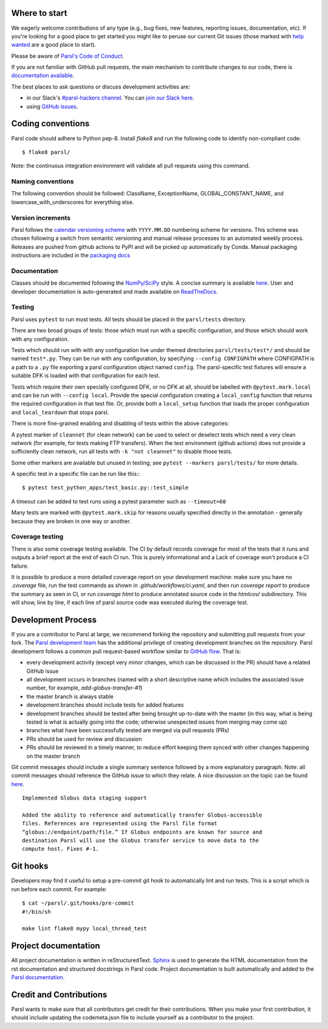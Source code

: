 Where to start
--------------

We eagerly welcome contributions of any type (e.g., bug fixes, new features, reporting issues, documentation, etc).  If you're looking for a good place to get started you might like to peruse our current Git issues (those marked with `help wanted <https://github.com/Parsl/parsl/labels/help%20wanted>`_ are a good place to start).

Please be aware of `Parsl's Code of Conduct <https://github.com/Parsl/parsl/blob/master/CODE_OF_CONDUCT.md>`_. 

If you are not familiar with GitHub pull requests, the main mechanism to contribute changes to our code, there is `documentation available  <https://opensource.com/article/19/7/create-pull-request-github>`_.

The best places to ask questions or discuss development activities are:

* in our Slack's `#parsl-hackers channel <https://parsl-project.slack.com/archives/C02P57G6NCB>`_. You can `join our Slack here <https://join.slack.com/t/parsl-project/shared_invite/zt-4xbquc5t-Ur65ZeVtUOX51Ts~GRN6_g>`_.

* using `GitHub issues <https://github.com/Parsl/parsl/issues>`_.


Coding conventions
------------------

Parsl code should adhere to Python pep-8.  Install `flake8` and run the following code to identify non-compliant code::

  $ flake8 parsl/

Note: the continuous integration environment will validate all pull requests using this command.

Naming conventions
==================

The following convention should be followed: ClassName, ExceptionName, GLOBAL_CONSTANT_NAME, and lowercase_with_underscores for everything else.

Version increments
==================

Parsl follows the `calendar versioning scheme <https://calver.org/#scheme>`_ with ``YYYY.MM.DD`` numbering scheme for versions.
This scheme was chosen following a switch from semantic versioning and manual release processes to an automated weekly process.
Releases are pushed from github actions to PyPI and will be picked up automatically by Conda.
Manual packaging instructions are included in the
`packaging docs <http://parsl.readthedocs.io/en/latest/devguide/packaging.html>`_

Documentation
==================

Classes should be documented following the `NumPy/SciPy <https://github.com/numpy/numpy/blob/master/doc/HOWTO_DOCUMENT.rst.txt>`_
style. A concise summary is available `here <http://sphinxcontrib-napoleon.readthedocs.io/en/latest/example_numpy.html>`_. User and developer documentation is auto-generated and made available on
`ReadTheDocs <https://parsl.readthedocs.io>`_.

Testing
=======

Parsl uses ``pytest`` to run most tests. All tests should be placed in
the ``parsl/tests`` directory.

There are two broad groups of tests: those which must run with a
specific configuration, and those which should work with any
configuration.

Tests which should run with with any configuration live under
themed directories ``parsl/tests/test*/`` and should be named ``test*.py``.
They can be run with any configuration, by specifying ``--config CONFIGPATH``
where CONFIGPATH is a path to a ``.py`` file exporting a parsl configuration
object named ``config``. The parsl-specific test fixtures will ensure
a suitable DFK is loaded with that configuration for each test.

Tests which require their own specially configured DFK, or no DFK at all,
should be labelled with ``@pytest.mark.local`` and can be run with
``--config local``.
Provide the special configuration creating a ``local_config`` function
that returns the required configuration in that test file.
Or, provide both a ``local_setup`` function that loads the proper configuration
and ``local_teardown`` that stops parsl.

There is more fine-grained enabling and disabling of tests within the
above categories:

A pytest marker of ``cleannet`` (for clean network) can be used to select
or deselect tests which need a very clean network (for example, for tests
making FTP transfers). When the test environment (github actions) does not
provide a sufficiently clean network, run all tests with ``-k "not cleannet"`` to
disable those tests.

Some other markers are available but unused in testing;
see ``pytest --markers parsl/tests/`` for more details.

A specific test in a specific file can be run like this:::

  $ pytest test_python_apps/test_basic.py::test_simple

A timeout can be added to test runs using a pytest parameter such as
``--timeout=60``

Many tests are marked with ``@pytest.mark.skip`` for reasons usually
specified directly in the annotation - generally because they are broken
in one way or another.


Coverage testing
================

There is also some coverage testing available. The CI by default records
coverage for most of the tests that it runs and outputs a brief report
at the end of each CI run. This is purely informational and a Lack of
coverage won't produce a CI failure.

It is possible to produce a more detailed coverage report on your
development machine: make sure you have no `.coverage` file, run the
test commands as shown in `.github/workflows/ci.yaml`, and then run
`coverage report` to produce the summary as seen in CI, or run
`coverage html` to produce annotated source code in the `htmlcov/`
subdirectory. This will show, line by line, if each line of parsl
source code was executed during the coverage test.

Development Process
-------------------

If you are a contributor to Parsl at large, we recommend forking the repository and submitting pull requests from your fork.
The `Parsl development team <https://github.com/orgs/Parsl/teams>`_ has the additional privilege of creating development branches on the repository.
Parsl development follows a common pull request-based workflow similar to `GitHub flow <http://scottchacon.com/2011/08/31/github-flow.html>`_. That is:

* every development activity (except very minor changes, which can be discussed in the PR) should have a related GitHub issue
* all development occurs in branches (named with a short descriptive name which includes the associated issue number, for example, `add-globus-transfer-#1`)
* the master branch is always stable
* development branches should include tests for added features
* development branches should be tested after being brought up-to-date with the master (in this way, what is being tested is what is actually going into the code; otherwise unexpected issues from merging may come up)
* branches what have been successfully tested are merged via pull requests (PRs)
* PRs should be used for review and discussion
* PRs should be reviewed in a timely manner, to reduce effort keeping them synced with other changes happening on the master branch

Git commit messages should include a single summary sentence followed by a more explanatory paragraph. Note: all commit messages should reference the GitHub issue to which they relate. A nice discussion on the topic can be found `here <https://chris.beams.io/posts/git-commit/>`_.
::
    Implemented Globus data staging support

    Added the ability to reference and automatically transfer Globus-accessible
    files. References are represented using the Parsl file format
    “globus://endpoint/path/file.” If Globus endpoints are known for source and
    destination Parsl will use the Globus transfer service to move data to the
    compute host. Fixes #-1.

Git hooks
---------

Developers may find it useful to setup a pre-commit git hook to automatically lint and run tests. This is a script which is run before each commit. For example::

    $ cat ~/parsl/.git/hooks/pre-commit
    #!/bin/sh

    make lint flake8 mypy local_thread_test

Project documentation
---------------------

All project documentation is written in reStructuredText. `Sphinx <http://sphinx-doc.org/>`_ is used to generate the HTML documentation from the rst documentation and structured docstrings in Parsl code.  Project documentation is built automatically and added to the `Parsl documentation <https://parsl.readthedocs.io>`_.

Credit and Contributions
----------------------

Parsl wants to make sure that all contributors get credit for their contributions.  When you make your first contribution, it should include updating the codemeta.json file to include yourself as a contributor to the project.
